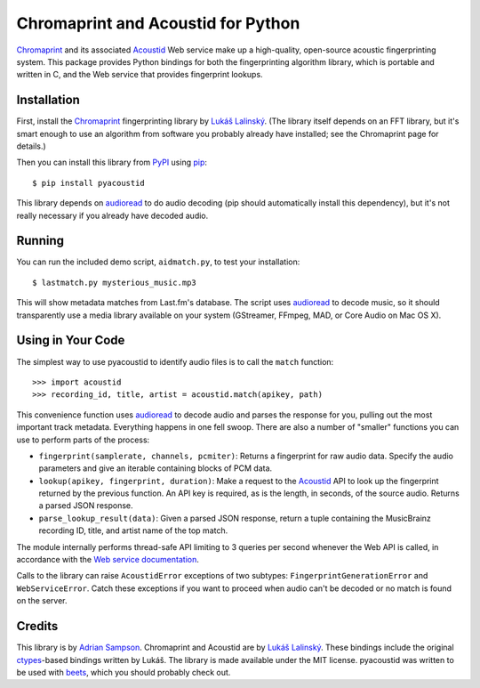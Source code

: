 Chromaprint and Acoustid for Python
===================================

`Chromaprint`_ and its associated `Acoustid`_ Web service make up a
high-quality, open-source acoustic fingerprinting system. This package provides
Python bindings for both the fingerprinting algorithm library, which is portable
and written in C, and the Web service that provides fingerprint lookups.

.. _Chromaprint: http://acoustid.org/
.. _Acoustid: http://acoustid.org/chromaprint


Installation
------------

First, install the `Chromaprint`_ fingerprinting library by `Lukáš Lalinský`__.
(The library itself depends on an FFT library, but it's smart enough to use an
algorithm from software you probably already have installed; see the Chromaprint
page for details.)

__ lukas_
.. _lukas: http://oxygene.sk/lukas/

Then you can install this library from `PyPI`_ using `pip`_::

    $ pip install pyacoustid

This library depends on `audioread`_ to do audio decoding (pip should
automatically install this dependency), but it's not really necessary if you
already have decoded audio.

.. _pip: http://www.pip-installer.org/
.. _PyPI: http://pypi.python.org/
.. _audioread: https://github.com/sampsyo/audioread


Running
-------

You can run the included demo script, ``aidmatch.py``, to test your
installation::

    $ lastmatch.py mysterious_music.mp3

This will show metadata matches from Last.fm's database. The script uses
`audioread`_ to decode music, so it should transparently use a media library
available on your system (GStreamer, FFmpeg, MAD, or Core Audio on Mac OS X).


Using in Your Code
------------------

The simplest way to use pyacoustid to identify audio files is to call the
``match`` function::

    >>> import acoustid
    >>> recording_id, title, artist = acoustid.match(apikey, path)

This convenience function uses `audioread`_ to decode audio and parses the
response for you, pulling out the most important track metadata. Everything
happens in one fell swoop. There are also a number of "smaller" functions you
can use to perform parts of the process:

- ``fingerprint(samplerate, channels, pcmiter)``: Returns a fingerprint for raw
  audio data. Specify the audio parameters and give an iterable containing
  blocks of PCM data.
- ``lookup(apikey, fingerprint, duration)``: Make a request to the `Acoustid`_
  API to look up the fingerprint returned by the previous function. An API key
  is required, as is the length, in seconds, of the source audio. Returns a
  parsed JSON response.
- ``parse_lookup_result(data)``: Given a parsed JSON response, return a tuple
  containing the MusicBrainz recording ID, title, and artist name of the top
  match.

The module internally performs thread-safe API limiting to 3 queries per second
whenever the Web API is called, in accordance with the `Web service
documentation`_.

Calls to the library can raise ``AcoustidError`` exceptions of two subtypes:
``FingerprintGenerationError`` and ``WebServiceError``. Catch these exceptions
if you want to proceed when audio can't be decoded or no match is found on the
server.

.. _Web service documentation: http://acoustid.org/webservice


Credits
-------

This library is by `Adrian Sampson`_. Chromaprint and Acoustid are by `Lukáš
Lalinský`__. These bindings include the original `ctypes`_-based bindings
written by Lukáš. The library is made available under the MIT license.
pyacoustid was written to be used with `beets`_, which you should probably check
out.

__ lukas_
.. _ctypes: http://docs.python.org/library/ctypes.html
.. _Adrian Sampson: mailto:adrian@radbox.org
.. _beets: http://beets.radbox.org/
